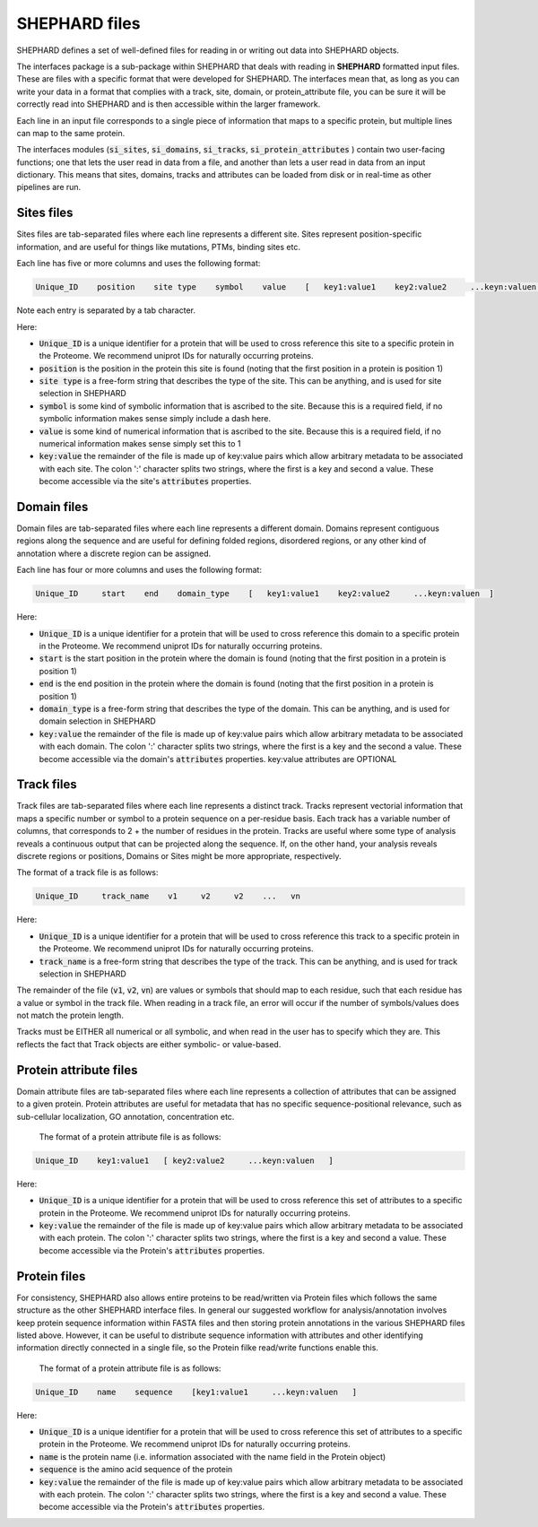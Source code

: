 SHEPHARD files
=================

SHEPHARD defines a set of well-defined files for reading in or writing out data into SHEPHARD objects.

The interfaces package is a sub-package within SHEPHARD that deals with reading in **SHEPHARD** formatted input files. These are files with a specific format that were developed for SHEPHARD. The interfaces mean that, as long as you can write your data in a format that complies with a track, site, domain, or protein_attribute file, you can be sure it will be correctly read into SHEPHARD and is then accessible within the larger framework. 

Each line in an input file corresponds to a single piece of information that maps to a specific protein, but multiple lines can map to the same protein. 

The interfaces modules (:code:`si_sites`, :code:`si_domains`, :code:`si_tracks`, :code:`si_protein_attributes` ) contain two user-facing functions; one that lets the user read in data from a file, and another than lets a user read in data from an input dictionary. This means that sites, domains, tracks and attributes can be loaded from disk or in real-time as other pipelines are run.


Sites files
------------

Sites files are tab-separated files where each line represents a different site. Sites represent position-specific information, and are useful for things like mutations, PTMs, binding sites etc.

Each line has five or more columns and uses the following format:

.. code-block:: 
		   
   Unique_ID    position    site type    symbol    value    [   key1:value1    key2:value2     ...keyn:valuen   ]

Note each entry is separated by a tab character.

Here:

* :code:`Unique_ID` is a unique identifier for a protein that will be used to cross reference this site to a specific protein in the Proteome. We recommend uniprot IDs for naturally occurring proteins.
* :code:`position` is the position in the protein this site is found (noting that the first position in a protein is position 1)
* :code:`site type` is a free-form string that describes the type of the site. This can be anything, and is used for site selection in SHEPHARD
* :code:`symbol` is some kind of symbolic information that is ascribed to the site. Because this is a required field, if no symbolic information makes sense simply include a dash here.
* :code:`value` is some kind of numerical information that is ascribed to the site. Because this is a required field, if no numerical information makes sense simply set this to 1
* :code:`key:value` the remainder of the file is made up of key:value pairs which allow arbitrary metadata to be associated with each site. The colon ':' character splits two strings, where the first is a key and second a value. These become accessible via the site's :code:`attributes` properties.


Domain files
------------

Domain files are tab-separated files where each line represents a different domain. Domains represent contiguous regions along the sequence and are useful for defining folded regions, disordered regions, or any other kind of annotation where a discrete region can be assigned.

Each line has four or more columns and uses the following format:

.. code-block:: 
		   
   Unique_ID     start    end    domain_type    [   key1:value1    key2:value2     ...keyn:valuen  ]

Here:

* :code:`Unique_ID` is a unique identifier for a protein that will be used to cross reference this domain to a specific protein in the Proteome. We recommend uniprot IDs for naturally occurring proteins.
* :code:`start` is the start position in the protein where the domain is found (noting that the first position in a protein is position 1)
* :code:`end` is the end position in the protein where the domain is found (noting that the first position in a protein is position 1)
* :code:`domain_type` is a free-form string that describes the type of the domain. This can be anything, and is used for domain selection in SHEPHARD
* :code:`key:value` the remainder of the file is made up of key:value pairs which allow arbitrary metadata to be associated with each domain. The colon ':' character splits two strings, where the first is a key and the second a value. These become accessible via the domain's :code:`attributes` properties. key:value attributes are OPTIONAL


Track files
------------

Track files are tab-separated files where each line represents a distinct track. Tracks represent vectorial information that maps a specific number or symbol to a protein sequence on a per-residue basis. Each track has a variable number of columns, that corresponds to 2 + the number of residues in the protein. Tracks are useful where some type of analysis reveals a continuous output that can be projected along the sequence. If, on the other hand, your analysis reveals discrete regions or positions, Domains or Sites might be more appropriate, respectively.

The format of a track file is as follows: 

.. code-block:: 
		   
   Unique_ID     track_name    v1     v2     v2    ...   vn

Here:

* :code:`Unique_ID` is a unique identifier for a protein that will be used to cross reference this track to a specific protein in the Proteome. We recommend uniprot IDs for naturally occurring proteins. 
* :code:`track_name` is a free-form string that describes the type of the track. This can be anything, and is used for track selection in SHEPHARD


The remainder of the file (:code:`v1`, :code:`v2`, :code:`vn`) are values or symbols that should map to each residue, such that each residue has a value or symbol in the track file. When reading in a track file, an error will occur if the number of symbols/values does not match the protein length.

Tracks must be EITHER all numerical or all symbolic, and when read in the user has to specify which they are. This reflects the fact that Track objects are either symbolic- or value-based. 



Protein attribute files
-------------------------

Domain attribute files are tab-separated files where each line represents a collection of attributes that can be assigned to a given protein. Protein attributes are useful for metadata that has no specific sequence-positional relevance, such as sub-cellular localization, GO annotation, concentration etc.

 The format of a protein attribute file is as follows: 

.. code-block:: 
		   
   Unique_ID    key1:value1   [ key2:value2     ...keyn:valuen   ]

Here:

* :code:`Unique_ID` is a unique identifier for a protein that will be used to cross reference this set of attributes to a specific protein in the Proteome. We recommend uniprot IDs for naturally occurring proteins. 
* :code:`key:value` the remainder of the file is made up of key:value pairs which allow arbitrary metadata to be associated with each protein. The colon ':' character splits two strings, where the first is a key and second a value. These become accessible via the Protein's :code:`attributes` properties. 


Protein files
-------------------------

For consistency, SHEPHARD also allows entire proteins to be read/written via Protein files which follows the same structure as the other SHEPHARD interface files. In general our suggested workflow for analysis/annotation involves keep protein sequence information within FASTA files and then storing protein annotations in the various SHEPHARD files listed above. However, it can be useful to distribute sequence information with attributes and other identifying information directly connected in a single file, so the Protein filke read/write functions enable this.


 The format of a protein attribute file is as follows: 

.. code-block:: 
		   
   Unique_ID    name    sequence    [key1:value1     ...keyn:valuen   ]

Here:

* :code:`Unique_ID` is a unique identifier for a protein that will be used to cross reference this set of attributes to a specific protein in the Proteome. We recommend uniprot IDs for naturally occurring proteins.
* :code:`name` is the protein name (i.e. information associated with the name field in the Protein object)
* :code:`sequence` is the amino acid sequence of the protein		
* :code:`key:value` the remainder of the file is made up of key:value pairs which allow arbitrary metadata to be associated with each protein. The colon ':' character splits two strings, where the first is a key and second a value. These become accessible via the Protein's :code:`attributes` properties. 

